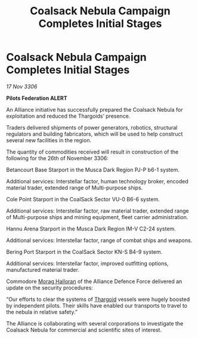 :PROPERTIES:
:ID:       3815cb2d-2e8b-4eb4-af43-68be037c2526
:END:
#+title: Coalsack Nebula Campaign Completes Initial Stages
#+filetags: :Alliance:galnet:

* Coalsack Nebula Campaign Completes Initial Stages

/17 Nov 3306/

*Pilots Federation ALERT* 

An Alliance initiative has successfully prepared the Coalsack Nebula for exploitation and reduced the Thargoids’ presence. 

Traders delivered shipments of power generators, robotics, structural regulators and building fabricators, which will be used to help construct several new facilities in the region.  

The quantity of commodities received will result in construction of the following for the 26th of November 3306: 

Betancourt Base Starport in the Musca Dark Region PJ-P b6-1 system. 

Additional services: Interstellar factor, human technology broker, encoded material trader, extended range of Multi-purpose ships.  

Cole Point Starport in the CoalSack Sector VU-0 B6-6 system. 

Additional services: Interstellar factor, raw material trader, extended range of Multi-purpose ships and mining equipment, fleet carrier administration. 

Hannu Arena Starport in the Musca Dark Region IM-V C2-24 system. 

Additional services: Interstellar factor, range of combat ships and weapons.  

Bering Port Starport in the CoalSack Sector KN-S B4-9 system. 

Additional services: Interstellar factor, improved outfitting options, manufactured material trader. 

Commodore [[id:bcaa9222-b056-41cf-9361-68dd8d3424fb][Morag Halloran]] of the Alliance Defence Force delivered an update on the security procedures: 

“Our efforts to clear the systems of [[id:09343513-2893-458e-a689-5865fdc32e0a][Thargoid]] vessels were hugely boosted by independent pilots. Their skills have enabled our transports to travel to the nebula in relative safety.” 

The Alliance is collaborating with several corporations to investigate the Coalsack Nebula for commercial and scientific sites of interest.
